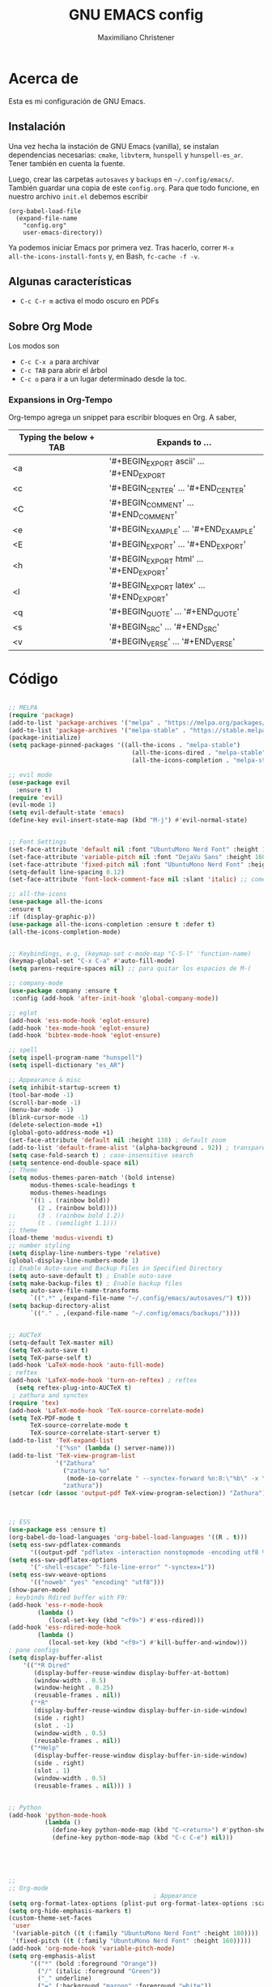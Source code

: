 #+TITLE: GNU EMACS config
#+AUTHOR: Maximiliano Christener
#+STARTUP: overview
#+OPTIONS: toc:2

* Acerca de

Esta es mi configuración de GNU Emacs.

** Instalación
Una vez hecha la instación de GNU Emacs (vanilla), se instalan
dependencias necesarias: =cmake=, =libvterm=, =hunspell= y =hunspell-es_ar=.
Tener también en cuenta la fuente.

Luego, crear las carpetas =autosaves= y =backups= en =~/.config/emacs/=.
También guardar una copia de este =config.org=. Para que todo funcione,
en nuestro archivo =init.el= debemos escribir

#+begin_example
(org-babel-load-file
  (expand-file-name
    "config.org"
    user-emacs-directory))
#+end_example

Ya podemos iniciar Emacs por primera vez. Tras hacerlo, correr =M-x
all-the-icons-install-fonts= y, en Bash, =fc-cache -f -v=.

** Algunas características

- =C-c C-r m= activa el modo oscuro en PDFs

** Sobre Org Mode

Los modos son
- =C-c C-x a= para archivar
- =C-c TAB= para abrir el árbol
- =C-c o= para ir a un lugar determinado
  desde la toc.

*** Expansions in Org-Tempo

Org-tempo agrega un snippet para escribir bloques en Org. A saber,

| Typing the below + TAB | Expands to ...                          |
|------------------------+-----------------------------------------|
| <a                     | '#+BEGIN_EXPORT ascii' … '#+END_EXPORT  |
| <c                     | '#+BEGIN_CENTER' … '#+END_CENTER'       |
| <C                     | '#+BEGIN_COMMENT' … '#+END_COMMENT'     |
| <e                     | '#+BEGIN_EXAMPLE' … '#+END_EXAMPLE'     |
| <E                     | '#+BEGIN_EXPORT' … '#+END_EXPORT'       |
| <h                     | '#+BEGIN_EXPORT html' … '#+END_EXPORT'  |
| <l                     | '#+BEGIN_EXPORT latex' … '#+END_EXPORT' |
| <q                     | '#+BEGIN_QUOTE' … '#+END_QUOTE'         |
| <s                     | '#+BEGIN_SRC' … '#+END_SRC'             |
| <v                     | '#+BEGIN_VERSE' … '#+END_VERSE'         |




* Código
#+begin_src emacs-lisp

  ;; MELPA
  (require 'package)
  (add-to-list 'package-archives '("melpa" . "https://melpa.org/packages/") t)
  (add-to-list 'package-archives '("melpa-stable" . "https://stable.melpa.org/packages/") t)
  (package-initialize)
  (setq package-pinned-packages '((all-the-icons . "melpa-stable")
                                    (all-the-icons-dired . "melpa-stable")
                                    (all-the-icons-completion . "melpa-stable")))

  ;; evil mode
  (use-package evil
    :ensure t)
  (require 'evil)
  (evil-mode 1)
  (setq evil-default-state 'emacs)
  (define-key evil-insert-state-map (kbd "M-j") #'evil-normal-state)


  ;; Font Settings
  (set-face-attribute 'default nil :font "UbuntuMono Nerd Font" :height 160 :weight 'medium)
  (set-face-attribute 'variable-pitch nil :font "DejaVu Sans" :height 160 :weight 'medium)
  (set-face-attribute 'fixed-pitch nil :font "UbuntuMono Nerd Font" :height 160 :weight 'medium)
  (setq-default line-spacing 0.12)
  (set-face-attribute 'font-lock-comment-face nil :slant 'italic) ;; comentarios en itálica

  ;; all-the-icons
  (use-package all-the-icons
  :ensure t
  :if (display-graphic-p))
  (use-package all-the-icons-completion :ensure t :defer t)
  (all-the-icons-completion-mode)


  ;; Keybindings, e.g, (keymap-set c-mode-map "C-S-l" 'function-name)
  (keymap-global-set "C-x C-a" #'auto-fill-mode)
  (setq parens-require-spaces nil) ;; para quitar los espacios de M-(

  ;; company-mode
  (use-package company :ensure t
   :config (add-hook 'after-init-hook 'global-company-mode))

  ;; eglot
  (add-hook 'ess-mode-hook 'eglot-ensure)
  (add-hook 'tex-mode-hook 'eglot-ensure)  
  (add-hook 'bibtex-mode-hook 'eglot-ensure)

  ;; spell
  (setq ispell-program-name "hunspell")
  (setq ispell-dictionary "es_AR")

  ;; Appearance & misc
  (setq inhibit-startup-screen t)
  (tool-bar-mode -1)
  (scroll-bar-mode -1)
  (menu-bar-mode -1)
  (blink-cursor-mode -1)
  (delete-selection-mode +1)
  (global-goto-address-mode +1)
  (set-face-attribute 'default nil :height 138) ; default zoom
  (add-to-list 'default-frame-alist '(alpha-background . 92)) ; transparency
  (setq case-fold-search t) ; case-insensitive search
  (setq sentence-end-double-space nil)
  ;; Theme
  (setq modus-themes-paren-match '(bold intense)
        modus-themes-scale-headings t
        modus-themes-headings
        '((1 . (rainbow bold))
          (2 . (rainbow bold))))
  ;;      (3 . (rainbow bold 1.2))
  ;;      (t . (semilight 1.1)))
  ;; theme
  (load-theme 'modus-vivendi t)
  ;; number styling
  (setq display-line-numbers-type 'relative)
  (global-display-line-numbers-mode 1)  
  ;; Enable Auto-save and Backup Files in Specified Directory
  (setq auto-save-default t) ; Enable auto-save
  (setq make-backup-files t) ; Enable backup files
  (setq auto-save-file-name-transforms
        `((".*" ,(expand-file-name "~/.config/emacs/autosaves/") t)))
  (setq backup-directory-alist
        `(("." . ,(expand-file-name "~/.config/emacs/backups/"))))


  ;; AUCTeX
  (setq-default TeX-master nil)
  (setq TeX-auto-save t)
  (setq TeX-parse-self t)
  (add-hook 'LaTeX-mode-hook 'auto-fill-mode)
  ; reftex
  (add-hook 'LaTeX-mode-hook 'turn-on-reftex) ; reftex
    (setq reftex-plug-into-AUCTeX t)
   ; zathura and synctex
  (require 'tex)
  (add-hook 'LaTeX-mode-hook 'TeX-source-correlate-mode)
  (setq TeX-PDF-mode t
        TeX-source-correlate-mode t
        TeX-source-correlate-start-server t)
  (add-to-list 'TeX-expand-list
               '("%sn" (lambda () server-name)))
  (add-to-list 'TeX-view-program-list
               '("Zathura"
                 ("zathura %o"
                  (mode-io-correlate " --synctex-forward %n:0:\"%b\" -x \"emacsclient --socket-name=%sn +%{line} %{input}\""))
                 "zathura"))
  (setcar (cdr (assoc 'output-pdf TeX-view-program-selection)) "Zathura")



  ;; ESS
  (use-package ess :ensure t)
  (org-babel-do-load-languages 'org-babel-load-languages '((R . t)))
  (setq ess-swv-pdflatex-commands
        '((output-pdf "pdflatex -interaction nonstopmode -encoding utf8 %S%(PDFout)")))
  (setq ess-swv-pdflatex-options
        '("-shell-escape" "-file-line-error" "-synctex=1"))
  (setq ess-swv-weave-options
        '(("noweb" "yes" "encoding" "utf8")))
  (show-paren-mode)
  ; keybinds Rdired buffer with F9:
  (add-hook 'ess-r-mode-hook
          (lambda ()
             (local-set-key (kbd "<f9>") #'ess-rdired)))
  (add-hook 'ess-rdired-mode-hook
          (lambda ()
             (local-set-key (kbd "<f9>") #'kill-buffer-and-window)))
  ; pane configs
  (setq display-buffer-alist
      '(("*R Dired"
         (display-buffer-reuse-window display-buffer-at-bottom)
         (window-width . 0.5)
         (window-height . 0.25)
         (reusable-frames . nil))
        ("*R"
         (display-buffer-reuse-window display-buffer-in-side-window)
         (side . right)
         (slot . -1)
         (window-width . 0.5)
         (reusable-frames . nil))
        ("*Help"
         (display-buffer-reuse-window display-buffer-in-side-window)
         (side . right)
         (slot . 1)
         (window-width . 0.5)
         (reusable-frames . nil))) )


  ;; Python
  (add-hook 'python-mode-hook
            (lambda ()
              (define-key python-mode-map (kbd "C-<return>") #'python-shell-send-statement)
              (define-key python-mode-map (kbd "C-c C-e") nil)))





  ;;
  ;; Org-mode
                                          ; Appearance
  (setq org-format-latex-options (plist-put org-format-latex-options :scale 2.4))
  (setq org-hide-emphasis-markers t)
  (custom-theme-set-faces
   'user
   '(variable-pitch ((t (:family "UbuntuMono Nerd Font" :height 180))))
   '(fixed-pitch ((t (:family "UbuntuMono Nerd Font" :height 160)))))
  (add-hook 'org-mode-hook 'variable-pitch-mode)
  (setq org-emphasis-alist
        '(("*" (bold :foreground "Orange"))
          ("/" (italic :foreground "Green"))
          ("_" underline)
          ("=" (:background "maroon" :foreground "white"))
          ("~" (:background "deep sky blue" :foreground "MidnightBlue"))
          ("+" (:strike-through t))))
  (setq org-hide-emphasis-markers t)
  (dolist (face '((org-level-1 . 1.2)
                  (org-level-2 . 1.1)
                  (org-level-3 . 1.05)
                  (org-level-4 . 1.0)
                  (org-level-5 . 1.1)
                  (org-level-6 . 1.1)
                  (org-level-7 . 1.1)
                  (org-level-8 . 1.1)))
    (set-face-attribute (car face) nil
                        :font "UbuntuMono Nerd Font"
                        :weight 'medium
                        :height (cdr face)))
  (setq header-line-format nil)
                                          ; Presentation in Org-mode
  (use-package org-tree-slide :ensure t :custom (org-image-actual-width nil))
                                          ; TOC
  (use-package toc-org :ensure t :commands toc-org-enable)
  (add-hook 'org-mode-hook 'toc-org-enable)
  (add-hook 'org-mode-hook 'org-indent-mode)
                                          ; Bullets
  (use-package org-bullets :ensure t)
  (add-hook 'org-mode-hook (lambda () (org-bullets-mode 1)))
                                          ; Presentations
  (use-package org-tree-slide
    :ensure t
    :custom (org-image-actual-width nil))
  (setq header-line-format " ")
                                          ; en html
  (use-package ox-reveal
    :ensure t)
   ;
  (require 'org-tempo)
  ;;



  ;; vterm
  (use-package vterm
    :ensure t)

  
  ;; Dired
  (use-package all-the-icons-dired
        :ensure t)
  (add-hook 'dired-mode-hook 'all-the-icons-dired-mode)
  (setq dired-listing-switches "-lt --dired --group-directories-first -h -G") ; lt es ordenado por tiempo
  (setq dired-guess-shell-alist-user
   '(("\\.\\(png\\|jpe?g\\|tiff\\)" "sxiv" "xdg-open") ; abrir con ! o &
     ("\\.\\(mp[34]\\|m4a\\|ogg\\|flac\\|webm\\|mkv\\)" "mpv" "xdg-open")
             (".*" "xdg-open")))
  (setq dired-dwim-target t) ; para copiar en la otra ventana
  (add-hook 'dired-mode-hook 'dired-hide-details-mode)
  (add-hook 'dired-mode-hook (lambda () (dired-omit-mode)))
  ; 
  (file-name-shadow-mode 1)


  ;; PDF Tools
  (use-package pdf-tools :ensure t :defer t)
  (pdf-tools-install)
  (add-hook 'pdf-view-mode-hook (lambda () (display-line-numbers-mode -1)))



#+end_src

